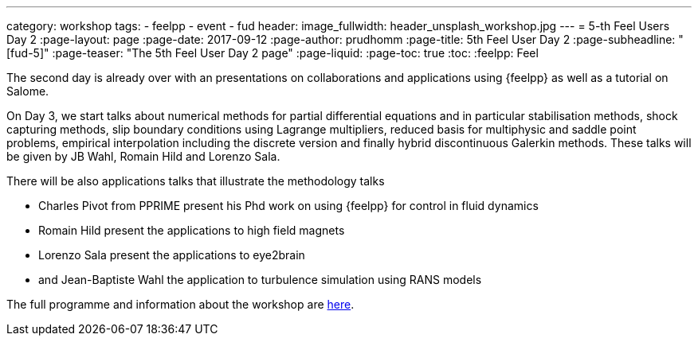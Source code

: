 ---
category: workshop
tags:
  - feelpp
  - event
  - fud
header:
  image_fullwidth: header_unsplash_workshop.jpg
---
= 5-th Feel++ Users Day 2
:page-layout: page
:page-date: 2017-09-12
:page-author: prudhomm
:page-title:  5th Feel++ User Day 2
:page-subheadline:  "[fud-5]"
:page-teaser: "The 5th Feel++ User Day 2 page"
:page-liquid:
:page-toc: true
:toc:
:feelpp: Feel++

The second day is already over with an presentations on collaborations and applications using {feelpp}
as well as a tutorial on Salome.

On Day 3, we start talks about  numerical methods for partial differential equations and in particular stabilisation methods, shock capturing methods, slip boundary conditions using Lagrange multipliers, reduced basis for multiphysic and saddle point problems, empirical interpolation
including the discrete version and finally hybrid discontinuous Galerkin methods. These talks will be given by JB Wahl, Romain Hild and Lorenzo Sala.

There will be also applications talks that illustrate the methodology talks 

* Charles Pivot from PPRIME present his Phd work on using {feelpp} for control in fluid dynamics
* Romain Hild present the applications to high field magnets 
* Lorenzo Sala present the applications to eye2brain
* and Jean-Baptiste Wahl the application to turbulence simulation using RANS models 

The full programme and information about the workshop are link:/workshop/fud5[here].
